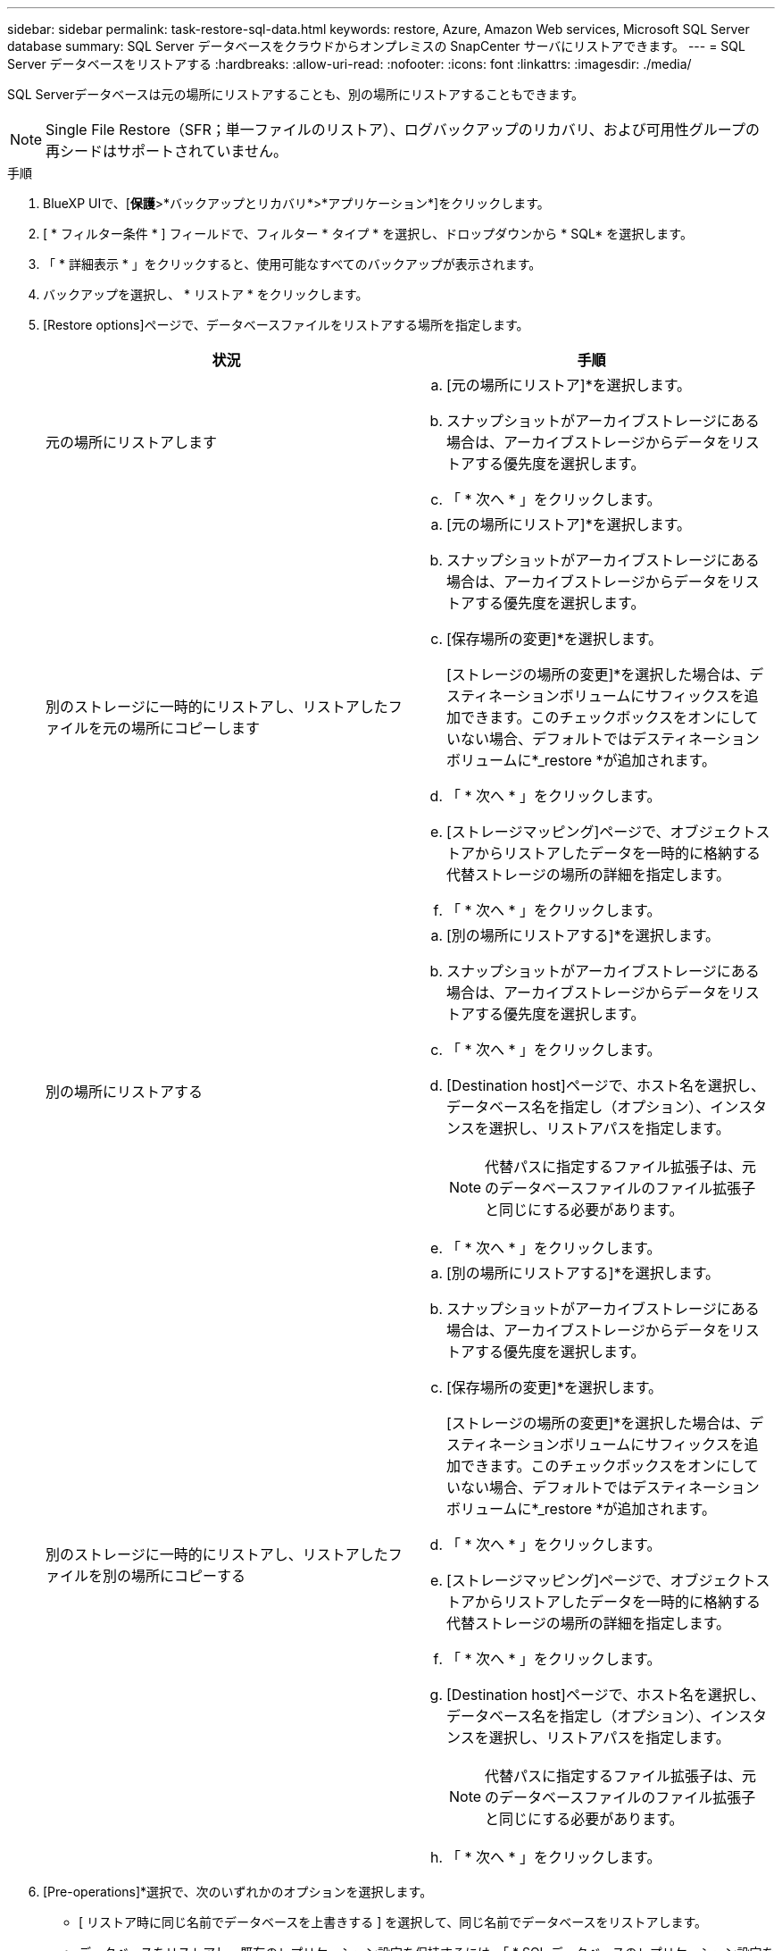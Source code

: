 ---
sidebar: sidebar 
permalink: task-restore-sql-data.html 
keywords: restore, Azure, Amazon Web services, Microsoft SQL Server database 
summary: SQL Server データベースをクラウドからオンプレミスの SnapCenter サーバにリストアできます。 
---
= SQL Server データベースをリストアする
:hardbreaks:
:allow-uri-read: 
:nofooter: 
:icons: font
:linkattrs: 
:imagesdir: ./media/


[role="lead"]
SQL Serverデータベースは元の場所にリストアすることも、別の場所にリストアすることもできます。


NOTE: Single File Restore（SFR；単一ファイルのリストア）、ログバックアップのリカバリ、および可用性グループの再シードはサポートされていません。

.手順
. BlueXP UIで、[*保護*>*バックアップとリカバリ*>*アプリケーション*]をクリックします。
. [ * フィルター条件 * ] フィールドで、フィルター * タイプ * を選択し、ドロップダウンから * SQL* を選択します。
. 「 * 詳細表示 * 」をクリックすると、使用可能なすべてのバックアップが表示されます。
. バックアップを選択し、 * リストア * をクリックします。
. [Restore options]ページで、データベースファイルをリストアする場所を指定します。
+
|===
| 状況 | 手順 


 a| 
元の場所にリストアします
 a| 
.. [元の場所にリストア]*を選択します。
.. スナップショットがアーカイブストレージにある場合は、アーカイブストレージからデータをリストアする優先度を選択します。
.. 「 * 次へ * 」をクリックします。




 a| 
別のストレージに一時的にリストアし、リストアしたファイルを元の場所にコピーします
 a| 
.. [元の場所にリストア]*を選択します。
.. スナップショットがアーカイブストレージにある場合は、アーカイブストレージからデータをリストアする優先度を選択します。
.. [保存場所の変更]*を選択します。
+
[ストレージの場所の変更]*を選択した場合は、デスティネーションボリュームにサフィックスを追加できます。このチェックボックスをオンにしていない場合、デフォルトではデスティネーションボリュームに*_restore *が追加されます。

.. 「 * 次へ * 」をクリックします。
.. [ストレージマッピング]ページで、オブジェクトストアからリストアしたデータを一時的に格納する代替ストレージの場所の詳細を指定します。
.. 「 * 次へ * 」をクリックします。




 a| 
別の場所にリストアする
 a| 
.. [別の場所にリストアする]*を選択します。
.. スナップショットがアーカイブストレージにある場合は、アーカイブストレージからデータをリストアする優先度を選択します。
.. 「 * 次へ * 」をクリックします。
.. [Destination host]ページで、ホスト名を選択し、データベース名を指定し（オプション）、インスタンスを選択し、リストアパスを指定します。
+

NOTE: 代替パスに指定するファイル拡張子は、元のデータベースファイルのファイル拡張子と同じにする必要があります。

.. 「 * 次へ * 」をクリックします。




 a| 
別のストレージに一時的にリストアし、リストアしたファイルを別の場所にコピーする
 a| 
.. [別の場所にリストアする]*を選択します。
.. スナップショットがアーカイブストレージにある場合は、アーカイブストレージからデータをリストアする優先度を選択します。
.. [保存場所の変更]*を選択します。
+
[ストレージの場所の変更]*を選択した場合は、デスティネーションボリュームにサフィックスを追加できます。このチェックボックスをオンにしていない場合、デフォルトではデスティネーションボリュームに*_restore *が追加されます。

.. 「 * 次へ * 」をクリックします。
.. [ストレージマッピング]ページで、オブジェクトストアからリストアしたデータを一時的に格納する代替ストレージの場所の詳細を指定します。
.. 「 * 次へ * 」をクリックします。
.. [Destination host]ページで、ホスト名を選択し、データベース名を指定し（オプション）、インスタンスを選択し、リストアパスを指定します。
+

NOTE: 代替パスに指定するファイル拡張子は、元のデータベースファイルのファイル拡張子と同じにする必要があります。

.. 「 * 次へ * 」をクリックします。


|===
. [Pre-operations]*選択で、次のいずれかのオプションを選択します。
+
** [ リストア時に同じ名前でデータベースを上書きする ] を選択して、同じ名前でデータベースをリストアします。
** データベースをリストアし、既存のレプリケーション設定を保持するには、「 * SQL データベースのレプリケーション設定を保持 * 」を選択します。


. [Post-operations]セクションで、追加のトランザクションログをリストアするためのデータベースの状態を指定するには、次のいずれかのオプションを選択します。
+
** 必要なすべてのバックアップを今すぐリストアする場合は、 [* Operational 、 but unavailable] を選択します。
+
これはデフォルトの動作で、コミットされていないトランザクションをロールバックすることでデータベースを使用可能な状態にします。バックアップを作成するまで追加のトランザクションログはリストアできません。

** コミットされていないトランザクションをロールバックせずにデータベースを非稼働状態のままにするには、 [*Non-operational, but available*] を選択します。
+
追加のトランザクションログをリストアできます。データベースはリカバリされるまで使用できません。

** データベースを読み取り専用モードのままにするには、「 * 読み取り専用モード」と「使用可能 * 」を選択します。
+
コミットされていないトランザクションはロールバックされますが、ロールバックされた操作がスタンバイファイルに保存されるため、リカバリ前の状態に戻すことができます。

+
[ ディレクトリを元に戻す ] オプションが有効になっている場合は、さらに多くのトランザクションログがリストアされます。トランザクションログのリストア処理が失敗した場合は、変更をロールバックできます。詳細については、 SQL Server のマニュアルを参照してください。



. 「 * 次へ * 」をクリックします。
. 詳細を確認して、 * リストア * をクリックします。

